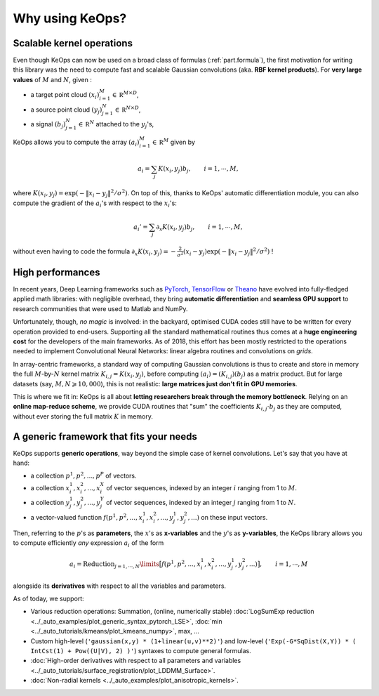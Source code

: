 Why using KeOps?
================

Scalable kernel operations
--------------------------

Even though KeOps can now be used on a broad class of formulas (:ref:`part.formula`),
the first motivation for writing this library was the need to compute fast and scalable Gaussian convolutions (aka. **RBF kernel products**). For
**very large values** of :math:`M` and :math:`N`, given :

- a target point cloud :math:`(x_i)_{i=1}^M \in  \mathbb R^{M \times D}`,
- a source point cloud :math:`(y_j)_{j=1}^N \in  \mathbb R^{N \times D}`,
- a signal :math:`(b_j)_{j=1}^N \in  \mathbb R^{N}` attached to the :math:`y_j`'s,

KeOps allows you to compute
the array :math:`(a_i)_{i=1}^M \in  \mathbb R^{M}` given by

.. math::
    a_i =  \sum_j K(x_i,y_j) b_j,  \qquad i=1,\cdots,M,

where :math:`K(x_i,y_j) = \exp(-\|x_i - y_j\|^2 / \sigma^2)`.
On top of this, thanks to KeOps' automatic differentiation module,
you can also compute the gradient of the :math:`a_i`'s with respect to the :math:`x_i`'s:

.. math::
   a_i' =  \sum_j \partial_x K(x_i,y_j) b_j,  \qquad i=1,\cdots,M,

without even having to code
the formula :math:`\partial_x K(x_i,y_j) = -\tfrac{2}{\sigma^2}(x_i - y_j) \exp(-\|x_i - y_j\|^2 / \sigma^2)` !

High performances
-----------------

In recent years, Deep Learning frameworks such as `PyTorch  <http://pytorch.org>`_, `TensorFlow <http://www.tensorflow.org>`_ or `Theano <http://deeplearning.net/software/theano/>`_ have evolved into fully-fledged applied math libraries: with negligible overhead, they bring **automatic differentiation** and **seamless GPU support** to research communities that were used to Matlab and NumPy.

Unfortunately, though, *no magic* is involved: in the backyard, optimised CUDA codes still have to be written for every operation provided to end-users. Supporting all the standard mathematical routines thus comes at a **huge engineering cost** for the developers of the main frameworks.  As of 2018, this effort has been mostly restricted to the operations needed to implement Convolutional Neural Networks: linear algebra routines and convolutions on *grids*. 


In array-centric frameworks, a standard way of computing Gaussian convolutions is thus to create and store in memory the full :math:`M`-by-:math:`N` kernel matrix :math:`K_{i,j}=K(x_i,y_j)`, before computing :math:`(a_i) = (K_{i,j}) (b_j)` as a matrix product.  
But for large datasets (say, :math:`M,N \geqslant 10,000`), this is not realistic: **large matrices just don't fit in GPU memories**.

This is where we fit in: KeOps is all about **letting researchers break through the memory bottleneck**. Relying on an **online map-reduce scheme**, we provide CUDA 
routines that "sum" the coefficients :math:`K_{i,j}\cdot b_j` as they are computed,
without ever storing the full matrix :math:`K` in memory.




.. figure:: ../_static/benchmark.png
   :width: 100% 
   :alt: benchmark keops

.. _part.formula:

A generic framework that fits your needs
----------------------------------------

KeOps supports **generic operations**, way beyond the simple case of kernel convolutions.
Let's say that you have at hand:

- a collection :math:`p^1, p^2, ..., p^P` of vectors.
- a collection :math:`x^1_i, x^2_i, ..., x^X_i` of vector sequences, indexed by an integer :math:`i` ranging from 1 to :math:`M`.
- a collection :math:`y^1_j, y^2_j, ..., y^Y_j` of vector sequences, indexed by an integer :math:`j` ranging from 1 to :math:`N`.
- a vector-valued function :math:`f(p^1, p^2,..., x^1_i, x^2_i,..., y^1_j, y^2_j, ...)` on these input vectors.

Then, referring to the :math:`p`'s as **parameters**, the :math:`x`'s as **x-variables** and the :math:`y`'s as **y-variables**, the KeOps library allows you to compute efficiently *any* expression :math:`a_i` of the form

.. math::
    a_i = \operatorname{Reduction}_{j=1,\cdots,N}\limits \big[ f(p^1, p^2,..., x^1_i, x^2_i,..., y^1_j, y^2_j, ...)  \big], \qquad i=1,\cdots,M

alongside its **derivatives** with respect to all the variables and parameters.

As of today, we support:

- Various reduction operations: Summation, (online, numerically stable) :doc:`LogSumExp reduction <../_auto_examples/plot_generic_syntax_pytorch_LSE>`, :doc:`min <../_auto_tutorials/kmeans/plot_kmeans_numpy>`, max, ...
- Custom high-level (``'gaussian(x,y) * (1+linear(u,v)**2)'``) and low-level (``'Exp(-G*SqDist(X,Y)) * ( IntCst(1) + Pow((U|V), 2) )'``) syntaxes to compute general formulas.
- :doc:`High-order derivatives with respect to all parameters and variables <../_auto_tutorials/surface_registration/plot_LDDMM_Surface>`.
- :doc:`Non-radial kernels <../_auto_examples/plot_anisotropic_kernels>`.
